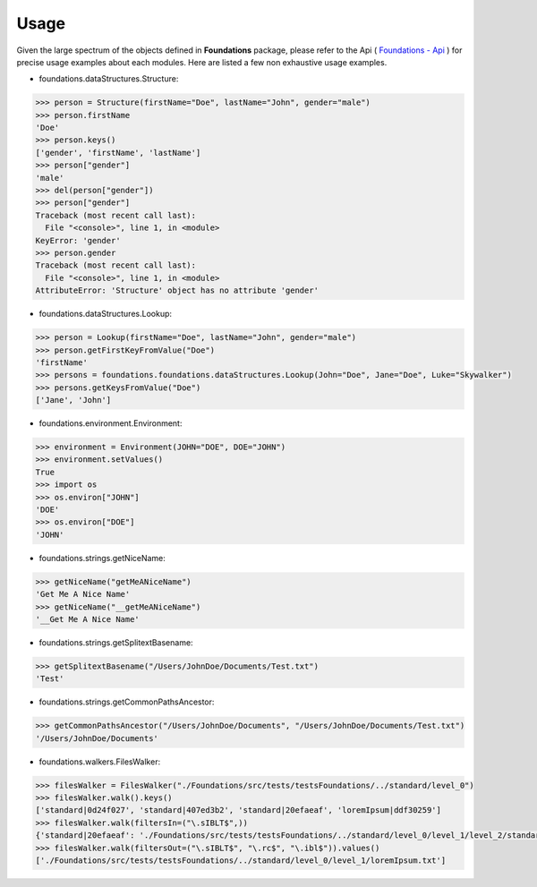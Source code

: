 _`Usage`
========

Given the large spectrum of the objects defined in **Foundations** package, please refer to the Api ( `Foundations - Api <index.html>`_ ) for precise usage examples about each modules. Here are listed a few non exhaustive usage examples.

-  foundations.dataStructures.Structure:

.. code:: python

	>>> person = Structure(firstName="Doe", lastName="John", gender="male")
	>>> person.firstName
	'Doe'
	>>> person.keys()
	['gender', 'firstName', 'lastName']
	>>> person["gender"]
	'male'
	>>> del(person["gender"])
	>>> person["gender"]
	Traceback (most recent call last):
	  File "<console>", line 1, in <module>
	KeyError: 'gender'
	>>> person.gender
	Traceback (most recent call last):
	  File "<console>", line 1, in <module>
	AttributeError: 'Structure' object has no attribute 'gender'

-  foundations.dataStructures.Lookup:

.. code:: python

	>>> person = Lookup(firstName="Doe", lastName="John", gender="male")
	>>> person.getFirstKeyFromValue("Doe")
	'firstName'
	>>> persons = foundations.foundations.dataStructures.Lookup(John="Doe", Jane="Doe", Luke="Skywalker")
	>>> persons.getKeysFromValue("Doe")
	['Jane', 'John']

-  foundations.environment.Environment:

.. code:: python

	>>> environment = Environment(JOHN="DOE", DOE="JOHN")
	>>> environment.setValues()
	True
	>>> import os
	>>> os.environ["JOHN"]
	'DOE'
	>>> os.environ["DOE"]
	'JOHN'

- foundations.strings.getNiceName:

.. code:: python

	>>> getNiceName("getMeANiceName")
	'Get Me A Nice Name'
	>>> getNiceName("__getMeANiceName")
	'__Get Me A Nice Name'

- foundations.strings.getSplitextBasename:

.. code:: python

	>>> getSplitextBasename("/Users/JohnDoe/Documents/Test.txt")
	'Test'

- foundations.strings.getCommonPathsAncestor:

.. code:: python

	>>> getCommonPathsAncestor("/Users/JohnDoe/Documents", "/Users/JohnDoe/Documents/Test.txt")
	'/Users/JohnDoe/Documents'

-  foundations.walkers.FilesWalker:

.. code:: python

	>>> filesWalker = FilesWalker("./Foundations/src/tests/testsFoundations/../standard/level_0")
	>>> filesWalker.walk().keys()
	['standard|0d24f027', 'standard|407ed3b2', 'standard|20efaeaf', 'loremIpsum|ddf30259']
	>>> filesWalker.walk(filtersIn=("\.sIBLT$",))
	{'standard|20efaeaf': './Foundations/src/tests/testsFoundations/../standard/level_0/level_1/level_2/standard.sIBLT'}
	>>> filesWalker.walk(filtersOut=("\.sIBLT$", "\.rc$", "\.ibl$")).values()
	['./Foundations/src/tests/testsFoundations/../standard/level_0/level_1/loremIpsum.txt']

.. raw:: html

    <br/>

